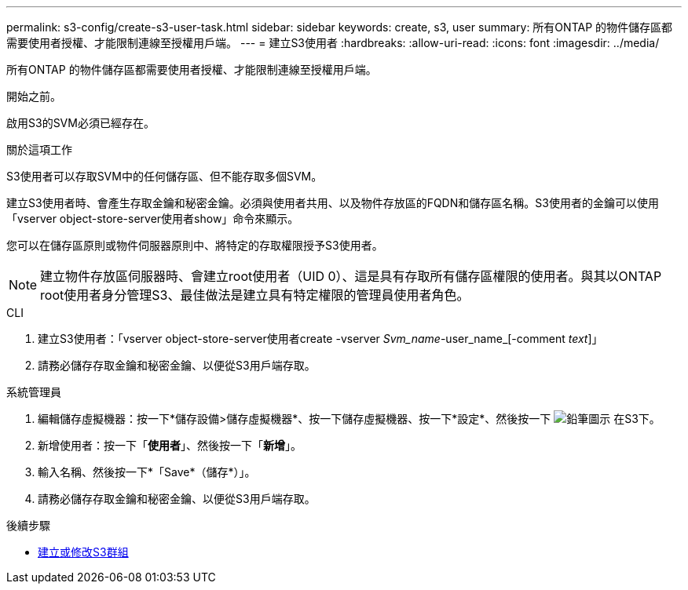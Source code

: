---
permalink: s3-config/create-s3-user-task.html 
sidebar: sidebar 
keywords: create, s3, user 
summary: 所有ONTAP 的物件儲存區都需要使用者授權、才能限制連線至授權用戶端。 
---
= 建立S3使用者
:hardbreaks:
:allow-uri-read: 
:icons: font
:imagesdir: ../media/


[role="lead"]
所有ONTAP 的物件儲存區都需要使用者授權、才能限制連線至授權用戶端。

.開始之前。
啟用S3的SVM必須已經存在。

.關於這項工作
S3使用者可以存取SVM中的任何儲存區、但不能存取多個SVM。

建立S3使用者時、會產生存取金鑰和秘密金鑰。必須與使用者共用、以及物件存放區的FQDN和儲存區名稱。S3使用者的金鑰可以使用「vserver object-store-server使用者show」命令來顯示。

您可以在儲存區原則或物件伺服器原則中、將特定的存取權限授予S3使用者。

[NOTE]
====
建立物件存放區伺服器時、會建立root使用者（UID 0）、這是具有存取所有儲存區權限的使用者。與其以ONTAP root使用者身分管理S3、最佳做法是建立具有特定權限的管理員使用者角色。

====
[role="tabbed-block"]
====
.CLI
--
. 建立S3使用者：「vserver object-store-server使用者create -vserver _Svm_name_-user_name_[-comment _text_]」
. 請務必儲存存取金鑰和秘密金鑰、以便從S3用戶端存取。


--
.系統管理員
--
. 編輯儲存虛擬機器：按一下*儲存設備>儲存虛擬機器*、按一下儲存虛擬機器、按一下*設定*、然後按一下 image:icon_pencil.gif["鉛筆圖示"] 在S3下。
. 新增使用者：按一下「*使用者*」、然後按一下「*新增*」。
. 輸入名稱、然後按一下*「Save*（儲存*）」。
. 請務必儲存存取金鑰和秘密金鑰、以便從S3用戶端存取。


--
====
.後續步驟
* xref:create-modify-groups-task.html[建立或修改S3群組]

